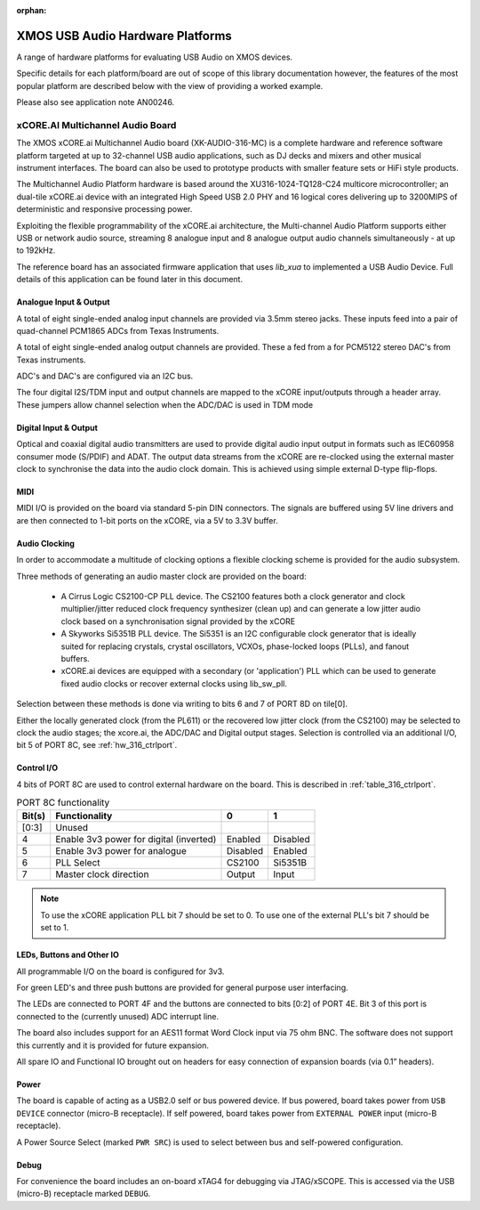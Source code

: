 :orphan:

XMOS USB Audio Hardware Platforms
---------------------------------

A range of hardware platforms for evaluating USB Audio on XMOS devices.

Specific details for each platform/board are out of scope of this library documentation however, the features of the most popular platform are described below with the view of providing a worked example.

Please also see application note AN00246.

xCORE.AI Multichannel Audio Board
...................................

The XMOS xCORE.ai Multichannel Audio board (XK-AUDIO-316-MC) is a complete hardware and reference software platform targeted at up to 32-channel USB audio applications, such as DJ decks and mixers and other musical instrument interfaces.  The board can also be used to prototype products with smaller feature sets or HiFi style products.

The Multichannel Audio Platform hardware is based around the XU316-1024-TQ128-C24 multicore microcontroller; an dual-tile xCORE.ai device with an integrated High Speed USB 2.0 PHY and 16 logical cores delivering up to 3200MIPS of deterministic and responsive processing power.

Exploiting the flexible programmability of the xCORE.ai architecture, the Multi-channel Audio Platform supports either USB or network audio source, streaming 8 analogue input and 8 analogue output audio channels simultaneously - at up to 192kHz.

The reference board has an associated firmware application that uses `lib_xua` to implemented a USB Audio Device. Full details of this application can be found later in this document.

Analogue Input & Output
+++++++++++++++++++++++

A total of eight single-ended analog input channels are provided via 3.5mm stereo jacks. These inputs feed into a pair of quad-channel PCM1865 ADCs from Texas Instruments.

A total of eight single-ended analog output channels are provided. These a fed from a for PCM5122 stereo DAC's from Texas instruments.

ADC's and DAC's are configured via an I2C bus.

The four digital I2S/TDM input and output channels are mapped to the xCORE input/outputs through a header array. These jumpers allow channel selection when the ADC/DAC is used in TDM mode

Digital Input & Output
++++++++++++++++++++++

Optical and coaxial digital audio transmitters are used to provide digital audio input output in formats such as IEC60958 consumer mode (S/PDIF) and ADAT.
The output data streams from the xCORE are re-clocked using the external master clock to synchronise the data into the audio clock domain. This is achieved using simple external D-type flip-flops.

MIDI
++++

MIDI I/O is provided on the board via standard 5-pin DIN connectors. The signals are buffered using 5V line drivers and are then connected to 1-bit ports on the xCORE, via a 5V to 3.3V buffer.

Audio Clocking
++++++++++++++

In order to accommodate a multitude of clocking options a flexible clocking scheme is provided for the audio subsystem.

Three methods of generating an audio master clock are provided on the board:

    * A Cirrus Logic CS2100-CP PLL device.  The CS2100 features both a clock generator and clock multiplier/jitter reduced clock frequency synthesizer (clean up) and can generate a low jitter audio clock based on a synchronisation signal provided by the xCORE

    * A Skyworks Si5351B PLL device. The Si5351 is an I2C configurable clock generator that is ideally suited for replacing crystals, crystal oscillators, VCXOs, phase-locked loops (PLLs), and fanout buffers.

    * xCORE.ai devices are equipped with a secondary (or 'application') PLL which can be used to generate fixed audio clocks or recover external clocks using lib_sw_pll.

Selection between these methods is done via writing to bits 6 and 7 of PORT 8D on tile[0].

Either the locally generated clock (from the PL611) or the recovered low jitter clock (from the CS2100) may be selected to clock the audio stages; the xcore.ai, the ADC/DAC and Digital output stages. Selection is controlled via an additional I/O, bit 5 of PORT 8C, see :ref:`hw_316_ctrlport`.

.. _hw_316_ctrlport:

Control I/O
+++++++++++

4 bits of PORT 8C are used to control external hardware on the board. This is described in :ref:`table_316_ctrlport`.

.. _table_316_ctrlport:

.. table:: PORT 8C functionality
    :class: horizontal-borders vertical_borders

    +--------+-----------------------------------------+------------+------------+
    | Bit(s) | Functionality                           |    0       |     1      |
    +========+=========================================+============+============+
    | [0:3]  | Unused                                  |            |            |
    +--------+-----------------------------------------+------------+------------+
    | 4      | Enable 3v3 power for digital (inverted) |  Enabled   |  Disabled  |
    +--------+-----------------------------------------+------------+------------+
    | 5      | Enable 3v3 power for analogue           |  Disabled  |  Enabled   |
    +--------+-----------------------------------------+------------+------------+
    | 6      | PLL Select                              |   CS2100   |   Si5351B  |
    +--------+-----------------------------------------+------------+------------+
    | 7      | Master clock direction                  |   Output   |   Input    |
    +--------+-----------------------------------------+------------+------------+


.. note::

    To use the xCORE application PLL bit 7 should be set to 0. To use one of the external PLL's bit 7 should be set to 1.


LEDs, Buttons and Other IO
++++++++++++++++++++++++++

All programmable I/O on the board is configured for 3v3.

For green LED's and three push buttons are provided for general purpose user interfacing.

The LEDs are connected to PORT 4F and the buttons are connected to bits [0:2] of PORT 4E. Bit 3 of this port is connected to the (currently
unused) ADC interrupt line.

The board also includes support for an AES11 format Word Clock input via 75 ohm BNC. The software does not support this currently and it is
provided for future expansion.

All spare IO and Functional IO brought out on headers for easy connection of expansion boards (via 0.1” headers).

Power
+++++

The board is capable of acting as a USB2.0 self or bus powered device. If bus powered, board takes power from  ``USB DEVICE`` connector (micro-B receptacle).
If self powered, board takes power from ``EXTERNAL POWER`` input (micro-B receptacle).

A Power Source Select (marked ``PWR SRC``) is used to select between bus and self-powered configuration.


Debug
+++++

For convenience the board includes an on-board xTAG4 for debugging via JTAG/xSCOPE. This is accessed via the USB (micro-B) receptacle marked ``DEBUG``.

